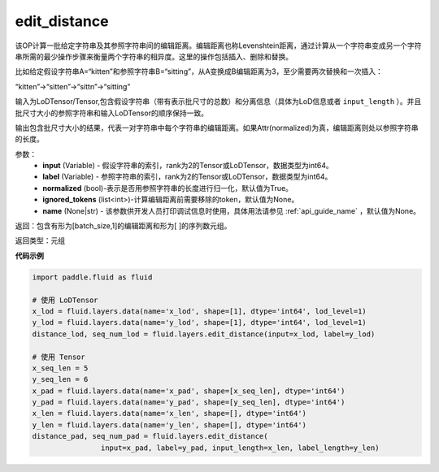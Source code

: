 .. _cn_api_fluid_layers_edit_distance:


edit_distance
-------------------------------

.. py:function:: paddle.fluid.layers.edit_distance(input,label,normalized=True,ignored_tokens=None, input_length=None, label_length=None）

该OP计算一批给定字符串及其参照字符串间的编辑距离。编辑距离也称Levenshtein距离，通过计算从一个字符串变成另一个字符串所需的最少操作步骤来衡量两个字符串的相异度。这里的操作包括插入、删除和替换。

比如给定假设字符串A=“kitten”和参照字符串B=“sitting”，从A变换成B编辑距离为3，至少需要两次替换和一次插入：

“kitten”->“sitten”->“sittn”->“sitting”

输入为LoDTensor/Tensor,包含假设字符串（带有表示批尺寸的总数）和分离信息（具体为LoD信息或者 ``input_length`` ）。并且批尺寸大小的参照字符串和输入LoDTensor的顺序保持一致。

输出包含批尺寸大小的结果，代表一对字符串中每个字符串的编辑距离。如果Attr(normalized)为真，编辑距离则处以参照字符串的长度。

参数：
    - **input** (Variable) - 假设字符串的索引，rank为2的Tensor或LoDTensor，数据类型为int64。
    - **label** (Variable) - 参照字符串的索引，rank为2的Tensor或LoDTensor，数据类型为int64。
    - **normalized** (bool)-表示是否用参照字符串的长度进行归一化，默认值为True。
    - **ignored_tokens** (list<int>)-计算编辑距离前需要移除的token，默认值为None。
    - **name** (None|str) - 该参数供开发人员打印调试信息时使用，具体用法请参见 :ref:`api_guide_name` ，默认值为None。

返回：包含有形为[batch_size,1]的编辑距离和形为[ ]的序列数元组。

返回类型：元组

**代码示例**

.. code-block:: python

    import paddle.fluid as fluid

    # 使用 LoDTensor
    x_lod = fluid.layers.data(name='x_lod', shape=[1], dtype='int64', lod_level=1)
    y_lod = fluid.layers.data(name='y_lod', shape=[1], dtype='int64', lod_level=1)
    distance_lod, seq_num_lod = fluid.layers.edit_distance(input=x_lod, label=y_lod)

    # 使用 Tensor
    x_seq_len = 5
    y_seq_len = 6
    x_pad = fluid.layers.data(name='x_pad', shape=[x_seq_len], dtype='int64')
    y_pad = fluid.layers.data(name='y_pad', shape=[y_seq_len], dtype='int64')
    x_len = fluid.layers.data(name='x_len', shape=[], dtype='int64')
    y_len = fluid.layers.data(name='y_len', shape=[], dtype='int64')
    distance_pad, seq_num_pad = fluid.layers.edit_distance(
                    input=x_pad, label=y_pad, input_length=x_len, label_length=y_len)
